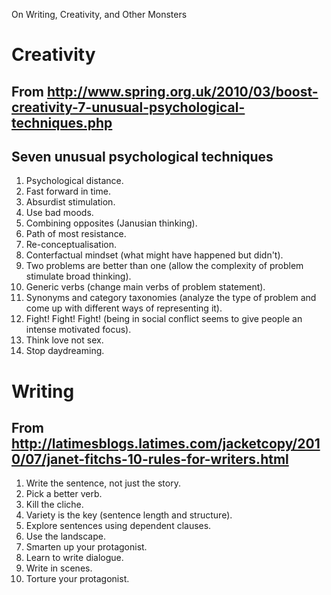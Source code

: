 On Writing, Creativity, and Other Monsters

* Creativity
** From http://www.spring.org.uk/2010/03/boost-creativity-7-unusual-psychological-techniques.php
** Seven unusual psychological techniques

    1. Psychological distance.
    2. Fast forward in time.
    3. Absurdist stimulation.
    4. Use bad moods.
    5. Combining opposites (Janusian thinking).
    6. Path of most resistance.
    7. Re-conceptualisation.
    8. Conterfactual mindset (what might have happened but didn't).
    9. Two problems are better than one (allow the complexity of
       problem stimulate broad thinking).
    10. Generic verbs (change main verbs of problem statement).
    11. Synonyms and category taxonomies (analyze the type of problem
        and come up with different ways of representing it).
    12. Fight! Fight! Fight! (being in social conflict seems to give
        people an intense motivated focus).
    13. Think love not sex.
    14. Stop daydreaming. 

* Writing
** From http://latimesblogs.latimes.com/jacketcopy/2010/07/janet-fitchs-10-rules-for-writers.html

    1. Write the sentence, not just the story.
    2. Pick a better verb.
    3. Kill the cliche.
    4. Variety is the key (sentence length and structure).
    5. Explore sentences using dependent clauses.
    6. Use the landscape.
    7. Smarten up your protagonist.
    8. Learn to write dialogue.
    9. Write in scenes.
    10. Torture your protagonist.
